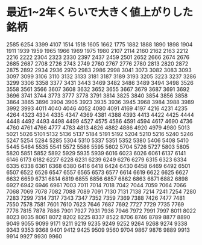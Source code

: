 * 最近1~2年くらいで大きく値上がりした銘柄
2585
6254
3399
4107
1514
1518
1605
1662
1775
1882
1888
1890
1898
1904
1911
1939
1959
1965
1966
1969
1975
1980
2107
2114
2160
2162
2163
2212
2216
2222
2304
2323
2330
2397
2437
2459
2501
2652
2666
2674
2676
2685
2687
2708
2726
2743
2749
2760
2767
2776
2780
2813
2820
2872
2875
2892
2934
2936
2970
2983
2986
2998
3041
3073
3082
3083
3093
3097
3099
3106
3110
3132
3133
3181
3187
3189
3193
3205
3223
3237
3286
3299
3306
3358
3377
3431
3443
3469
3482
3486
3489
3494
3498
3526
3558
3561
3566
3607
3608
3632
3652
3655
3667
3679
3687
3691
3692
3696
3741
3744
3773
3777
3778
3791
3814
3825
3840
3854
3856
3858
3864
3865
3896
3904
3905
3923
3935
3936
3945
3968
3984
3988
3989
3992
3993
4011
4040
4046
4052
4080
4091
4169
4197
4216
4231
4235
4264
4323
4334
4335
4347
4369
4381
4388
4393
4413
4422
4425
4444
4448
4492
4493
4498
4499
4527
4575
4586
4591
4594
4617
4690
4736
4760
4761
4766
4777
4783
4813
4826
4882
4886
4920
4979
4980
5013
5021
5026
5101
5132
5136
5137
5184
5191
5192
5204
5210
5216
5240
5246
5247
5254
5284
5285
5304
5310
5337
5351
5352
5380
5406
5408
5410
5445
5464
5535
5541
5572
5586
5595
5602
5704
5726
5727
5803
5805
5820
5851
5852
5892
5929
5935
5939
6016
6023
6026
6061
6137
6141
6146
6173
6182
6227
6228
6231
6239
6249
6276
6279
6315
6323
6334
6335
6338
6361
6368
6380
6416
6418
6424
6430
6458
6469
6492
6501
6507
6522
6526
6547
6557
6565
6573
6577
6614
6619
6622
6625
6627
6632
6659
6731
6814
6819
6855
6856
6857
6862
6863
6871
6882
6898
6927
6942
6946
6961
7003
7011
7014
7018
7042
7044
7059
7064
7066
7068
7069
7078
7082
7088
7089
7091
7130
7131
7138
7214
7241
7254
7280
7283
7299
7314
7317
7343
7347
7352
7359
7369
7388
7426
7477
7481
7550
7578
7581
7601
7610
7623
7646
7687
7692
7727
7729
7735
7769
7776
7815
7878
7886
7901
7927
7931
7936
7946
7972
7991
7997
8011
8022
8023
8035
8061
8072
8202
8225
8337
8522
8706
8746
8789
8877
8890
9049
9055
9099
9171
9211
9219
9235
9249
9252
9264
9268
9274
9338
9343
9353
9368
9401
9412
9425
9509
9560
9704
9867
9876
9889
9913
9914
9927
9930
9960
